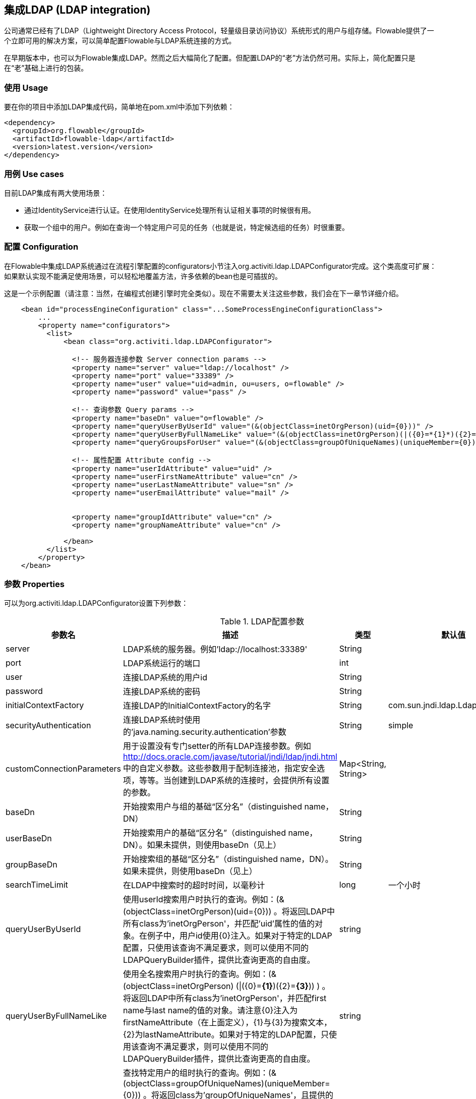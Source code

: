 [[chapter_ldap]]

== 集成LDAP (LDAP integration)

公司通常已经有了LDAP（Lightweight Directory Access Protocol，轻量级目录访问协议）系统形式的用户与组存储。Flowable提供了一个立即可用的解决方案，可以简单配置Flowable与LDAP系统连接的方式。

在早期版本中，也可以为Flowable集成LDAP。然而之后大幅简化了配置。但配置LDAP的“老”方法仍然可用。实际上，简化配置只是在“老”基础上进行的包装。
    

[[ldap_usage]]


=== 使用 Usage

要在你的项目中添加LDAP集成代码，简单地在pom.xml中添加下列依赖：
            
[source,xml,linenums]            
----
<dependency>
  <groupId>org.flowable</groupId>
  <artifactId>flowable-ldap</artifactId>
  <version>latest.version</version>
</dependency>
----


[[ldap_usecases]]


=== 用例 Use cases

目前LDAP集成有两大使用场景：

* 通过IdentityService进行认证。在使用IdentityService处理所有认证相关事项的时候很有用。
* 获取一个组中的用户。例如在查询一个特定用户可见的任务（也就是说，特定候选组的任务）时很重要。
                

[[ldap_configuration]]


=== 配置 Configuration

在Flowable中集成LDAP系统通过在流程引擎配置的++configurators++小节注入++org.activiti.ldap.LDAPConfigurator++完成。这个类高度可扩展：如果默认实现不能满足使用场景，可以轻松地覆盖方法，许多依赖的bean也是可插拔的。

这是一个示例配置（请注意：当然，在编程式创建引擎时完全类似）。现在不需要太关注这些参数，我们会在下一章节详细介绍。

[source,xml,linenums]            
----
    <bean id="processEngineConfiguration" class="...SomeProcessEngineConfigurationClass">
        ...
        <property name="configurators">
          <list>
              <bean class="org.activiti.ldap.LDAPConfigurator">
              
                <!-- 服务器连接参数 Server connection params -->
                <property name="server" value="ldap://localhost" />
                <property name="port" value="33389" />
                <property name="user" value="uid=admin, ou=users, o=flowable" />
                <property name="password" value="pass" />
                
                <!-- 查询参数 Query params -->
                <property name="baseDn" value="o=flowable" />
                <property name="queryUserByUserId" value="(&(objectClass=inetOrgPerson)(uid={0}))" />
                <property name="queryUserByFullNameLike" value="(&(objectClass=inetOrgPerson)(|({0}=*{1}*)({2}=*{3}*)))" />
                <property name="queryGroupsForUser" value="(&(objectClass=groupOfUniqueNames)(uniqueMember={0}))" />
                
                <!-- 属性配置 Attribute config -->
                <property name="userIdAttribute" value="uid" />
                <property name="userFirstNameAttribute" value="cn" />
                <property name="userLastNameAttribute" value="sn" />
                <property name="userEmailAttribute" value="mail" />
                
                
                <property name="groupIdAttribute" value="cn" />
                <property name="groupNameAttribute" value="cn" />
                
              </bean>
          </list>
        </property>
    </bean>         
----

[[ldap_properties]]


=== 参数 Properties

可以为++org.activiti.ldap.LDAPConfigurator++设置下列参数：

.LDAP配置参数
[options="header"]
|===============
|参数名|描述|类型|默认值
|server|LDAP系统的服务器。例如'ldap://localhost:33389'|String|
|port|LDAP系统运行的端口|int|
|user|连接LDAP系统的用户id|String|
|password|连接LDAP系统的密码|String|
|initialContextFactory|连接LDAP的InitialContextFactory的名字|String|com.sun.jndi.ldap.LdapCtxFactory
|securityAuthentication|连接LDAP系统时使用的'java.naming.security.authentication'参数|String|simple
|customConnectionParameters|用于设置没有专门setter的所有LDAP连接参数。例如 http://docs.oracle.com/javase/tutorial/jndi/ldap/jndi.html 中的自定义参数。这些参数用于配制连接池，指定安全选项，等等。当创建到LDAP系统的连接时，会提供所有设置的参数。|Map<String, String>|

|baseDn|开始搜索用户与组的基础“区分名”（distinguished name，DN）|String|
|userBaseDn|开始搜索用户的基础“区分名”（distinguished name，DN）。如果未提供，则使用baseDn（见上）|String|
|groupBaseDn|开始搜索组的基础“区分名”（distinguished name，DN）。如果未提供，则使用baseDn（见上）|String|
|searchTimeLimit|在LDAP中搜索时的超时时间，以毫秒计|long|一个小时
|queryUserByUserId|使用userId搜索用户时执行的查询。例如：(&(objectClass=inetOrgPerson)(uid={0})) 。将返回LDAP中所有class为'inetOrgPerson'，并匹配'uid'属性的值的对象。在例子中，用户id使用{0}注入。如果对于特定的LDAP配置，只使用该查询不满足要求，则可以使用不同的LDAPQueryBuilder插件，提供比查询更高的自由度。|string|

|queryUserByFullNameLike|使用全名搜索用户时执行的查询。例如：(& (objectClass=inetOrgPerson) (\|({0}=*{1}*)({2}=*{3}*)) ) 。将返回LDAP中所有class为'inetOrgPerson'，并匹配first name与last name的值的对象。请注意{0}注入为firstNameAttribute（在上面定义），{1}与{3}为搜索文本，{2}为lastNameAttribute。如果对于特定的LDAP配置，只使用该查询不满足要求，则可以使用不同的LDAPQueryBuilder插件，提供比查询更高的自由度。|string|

|queryGroupsForUser|查找特定用户的组时执行的查询。例如：(&(objectClass=groupOfUniqueNames)(uniqueMember={0})) 。将返回class为'groupOfUniqueNames'，且提供的DN（匹配用户的DN）为'uniqueMember'的对象。在例子中，用户id使用{0}注入。如果对于特定的LDAP配置，只使用该查询不满足要求，则可以使用不同的LDAPQueryBuilder插件，提供比查询更高的自由度。|string|

|userIdAttribute|匹配用户id的属性的名字。这个属性用于查找用户对象，并完成LDAP对象与Flowable用户对象间的映射。|string|
|userFirstNameAttribute|匹配用户first name的属性的名字。这个属性用于查找用户对象，并完成LDAP对象与Flowable用户对象间的映射。|string|
|userLastNameAttribute|匹配用户last name的属性的名字。这个属性用于查找用户对象，并完成LDAP对象与Flowable用户对象间的映射。|string|
|groupIdAttribute|匹配组id的属性的名字。这个属性用于查找组对象，并完成LDAP对象与Flowable用户对象间的映射。|string|
|groupNameAttribute|匹配组name的属性的名字。这个属性用于查找组对象，并完成LDAP对象与Flowable用户对象间的映射。|String|
|groupTypeAttribute|匹配组type的属性的名字。这个属性用于查找组对象，并完成LDAP对象与Flowable用户对象间的映射。|String|

|===============

下面的参数用于自定义默认行为或引入组缓存：

.高级参数
[options="header"]
|===============
|参数名|描述|类型|默认值
|ldapUserManagerFactory|如果默认实现不符合要求，设置一个自定义的LDAPUserManagerFactory实现。|LDAPUserManagerFactory的实例|
|ldapGroupManagerFactory|如果默认实现不符合要求，设置一个自定义的LDAPGroupManagerFactory实现。|LDAPGroupManagerFactory的实例|
|ldapMemberShipManagerFactory|如果默认实现不符合要求，设置一个自定义的LDAPMembershipManagerFactory实现。请注意很少出现这种情况，因为一般使用LDAP系统管理成员信息。|LDAPMembershipManagerFactory的实例|

|ldapQueryBuilder|如果默认实现不符合要求，设置一个自定义的查询构建器。当在LDAP系统中使用LDAPUserManager或LDAPGroupManage进行实际查询时，会使用LDAPQueryBuilder的实例。默认实现使用在本实例中设置的参数，例如queryGroupsForUser与queryUserById|org.activiti.ldap.LDAPQueryBuilder的实例|

|groupCacheSize|用于设置组缓存的大小。这是一个为用户缓存组的LRU缓存，可以避免每次需要查询用户所在组的时候都访问LDAP系统。

 如果值小于0则不会使用缓存。默认值为-1，因此不会进行缓存。|int|-1

|groupCacheExpirationTime|设置组缓存的过期时间，以毫秒计。当获取了一个特定用户的组，且存在组缓存时，会将组存储在缓存中，持续本参数设置的时间。也就是说，如果在00:00获取了一个组，过期时间为30分钟，则00:30之后进行的获取该用户组操作都不会使用该缓存，而是会从LDAP系统中重新获取。同样的，在00:00 - 00:30间会从该缓存中获取。|long|一个小时

|===============


使用活动目录（Active Directory）时请注意：用户报告在使用活动目录时，需要将'InitialDirContext'设置为Context.REFERRAL。可以通过customConnectionParameters map按上面介绍的方法传递。
